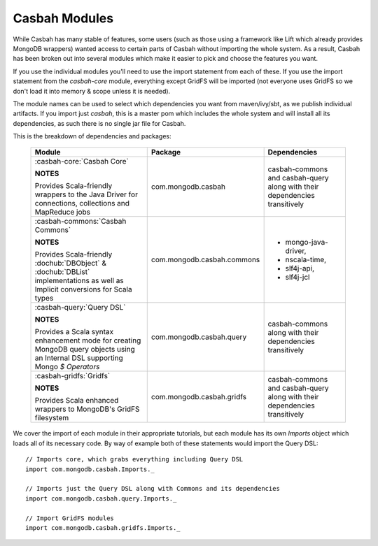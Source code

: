 Casbah Modules
**************

While Casbah has many stable of features, some users (such as those using a
framework like Lift which already provides MongoDB wrappers) wanted access to
certain parts of Casbah without importing the whole system.  As a result,
Casbah has been broken out into several modules which make it easier to pick
and choose the features you want.

If you use the individual modules you'll need to use the import statement from
each of these.  If you use the import statement from the `casbah-core` module,
everything except GridFS will be imported (not everyone uses GridFS so we don't
load it into memory & scope unless it is needed).

The module names can be used to select which dependencies you want from
maven/ivy/sbt, as we publish individual artifacts.
If you import just `casbah`, this is a master pom which includes the whole
system and will install all its dependencies, as such there is no single jar
file for Casbah.

This is the breakdown of dependencies and packages:

.. _casbah-core:
.. _casbah-commons:
.. _casbah-query:
.. _casbah-gridfs:

  +-------------------------------------+----------------------------+-------------------------------------------------+
  | Module                              | Package                    | Dependencies                                    |
  +=====================================+============================+=================================================+
  | :casbah-core:`Casbah Core`          | com.mongodb.casbah         | casbah-commons and casbah-query                 |
  |                                     |                            | along with their                                |
  | **NOTES**                           |                            | dependencies                                    |
  |                                     |                            | transitively                                    |
  | Provides Scala-friendly             |                            |                                                 |
  | wrappers to the Java Driver for     |                            |                                                 |
  | connections, collections and        |                            |                                                 |
  | MapReduce jobs                      |                            |                                                 |
  +-------------------------------------+----------------------------+-------------------------------------------------+
  | :casbah-commons:`Casbah Commons`    | com.mongodb.casbah.commons |                                                 |
  |                                     |                            |  * mongo-java-driver,                           |
  | **NOTES**                           |                            |  * nscala-time,                                 |
  |                                     |                            |  * slf4j-api,                                   |
  | Provides Scala-friendly             |                            |  * slf4j-jcl                                    |
  | :dochub:`DBObject` &                |                            |                                                 |
  | :dochub:`DBList`                    |                            |                                                 |
  | implementations as well as Implicit |                            |                                                 |
  | conversions for Scala types         |                            |                                                 |
  +-------------------------------------+----------------------------+-------------------------------------------------+
  | :casbah-query:`Query DSL`           | com.mongodb.casbah.query   | casbah-commons                                  |
  |                                     |                            | along with their                                |
  | **NOTES**                           |                            | dependencies                                    |
  |                                     |                            | transitively                                    |
  | Provides a Scala syntax enhancement |                            |                                                 |
  | mode for creating MongoDB query     |                            |                                                 |
  | objects using an Internal DSL       |                            |                                                 |
  | supporting Mongo `$ Operators`      |                            |                                                 |
  +-------------------------------------+----------------------------+-------------------------------------------------+
  | :casbah-gridfs:`Gridfs`             | com.mongodb.casbah.gridfs  | casbah-commons and casbah-query                 |
  |                                     |                            | along with their                                |
  | **NOTES**                           |                            | dependencies                                    |
  |                                     |                            | transitively                                    |
  | Provides Scala enhanced wrappers    |                            |                                                 |
  | to MongoDB's GridFS filesystem      |                            |                                                 |
  +-------------------------------------+----------------------------+-------------------------------------------------+

We cover the import of each module in their appropriate tutorials, but each
module has its own `Imports` object which loads all of its necessary code.
By way of example both of these statements would import the Query DSL::

    // Imports core, which grabs everything including Query DSL
    import com.mongodb.casbah.Imports._

    // Imports just the Query DSL along with Commons and its dependencies
    import com.mongodb.casbah.query.Imports._

    // Import GridFS modules
    import com.mongodb.casbah.gridfs.Imports._

